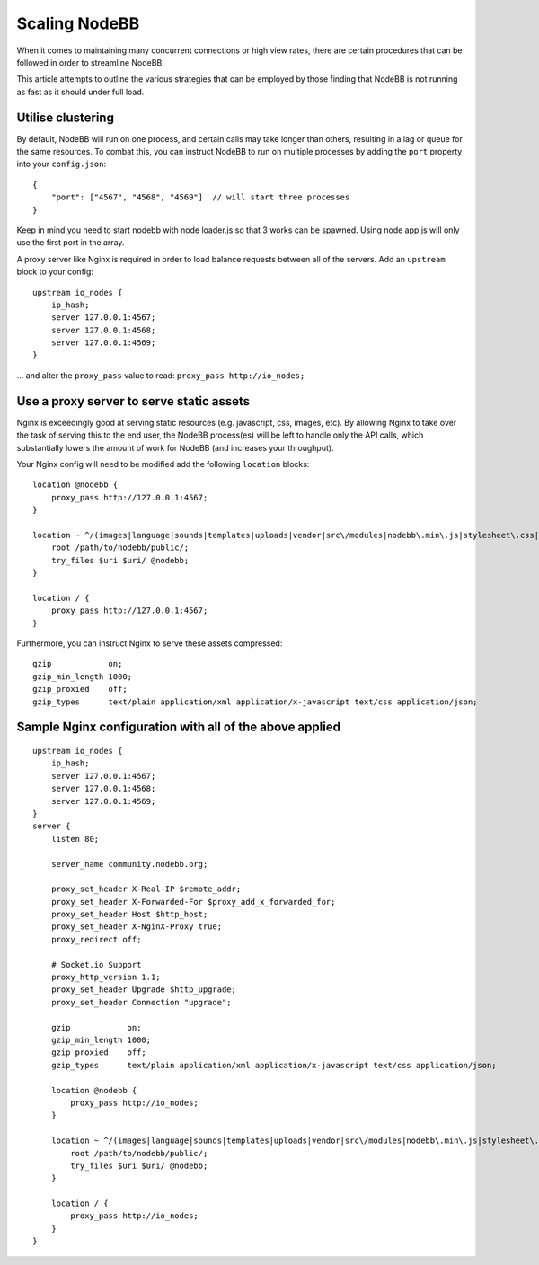 Scaling NodeBB
==============

When it comes to maintaining many concurrent connections or high view
rates, there are certain procedures that can be followed in order to
streamline NodeBB.

This article attempts to outline the various strategies that can be
employed by those finding that NodeBB is not running as fast as it
should under full load.

Utilise clustering
------------------

By default, NodeBB will run on one process, and certain calls may take
longer than others, resulting in a lag or queue for the same resources.
To combat this, you can instruct NodeBB to run on multiple processes by
adding the ``port`` property into your ``config.json``:

::

    {
        "port": ["4567", "4568", "4569"]  // will start three processes
    }

Keep in mind you need to start nodebb with node loader.js so that 3 works can be spawned. Using node app.js will only use the first port in the array.


A proxy server like Nginx is required in order to load balance requests
between all of the servers. Add an ``upstream`` block to your config:

::

    upstream io_nodes {
        ip_hash;
        server 127.0.0.1:4567;
        server 127.0.0.1:4568;
        server 127.0.0.1:4569;
    }


... and alter the ``proxy_pass`` value to read: ``proxy_pass http://io_nodes;``

Use a proxy server to serve static assets
-----------------------------------------

Nginx is exceedingly good at serving static resources (e.g. javascript,
css, images, etc). By allowing Nginx to take over the task of serving
this to the end user, the NodeBB process(es) will be left to handle only
the API calls, which substantially lowers the amount of work for NodeBB
(and increases your throughput).

Your Nginx config will need to be modified add the following ``location`` blocks:

::

    location @nodebb {
        proxy_pass http://127.0.0.1:4567;
    }

    location ~ ^/(images|language|sounds|templates|uploads|vendor|src\/modules|nodebb\.min\.js|stylesheet\.css|admin\.css) {
        root /path/to/nodebb/public/;
        try_files $uri $uri/ @nodebb;
    }

    location / {
        proxy_pass http://127.0.0.1:4567;
    }


Furthermore, you can instruct Nginx to serve these assets compressed:

::

    gzip            on;
    gzip_min_length 1000;
    gzip_proxied    off;
    gzip_types      text/plain application/xml application/x-javascript text/css application/json;


Sample Nginx configuration with all of the above applied
--------------------------------------------------------

::

    upstream io_nodes {
        ip_hash;
        server 127.0.0.1:4567;
        server 127.0.0.1:4568;
        server 127.0.0.1:4569;
    }
    server {
        listen 80;

        server_name community.nodebb.org;

        proxy_set_header X-Real-IP $remote_addr;
        proxy_set_header X-Forwarded-For $proxy_add_x_forwarded_for;
        proxy_set_header Host $http_host;
        proxy_set_header X-NginX-Proxy true;
        proxy_redirect off;

        # Socket.io Support
        proxy_http_version 1.1;
        proxy_set_header Upgrade $http_upgrade;
        proxy_set_header Connection "upgrade";

        gzip            on;
        gzip_min_length 1000;
        gzip_proxied    off;
        gzip_types      text/plain application/xml application/x-javascript text/css application/json;

        location @nodebb {
            proxy_pass http://io_nodes;
        }

        location ~ ^/(images|language|sounds|templates|uploads|vendor|src\/modules|nodebb\.min\.js|stylesheet\.css|admin\.css) {
            root /path/to/nodebb/public/;
            try_files $uri $uri/ @nodebb;
        }

        location / {
            proxy_pass http://io_nodes;
        }
    }

